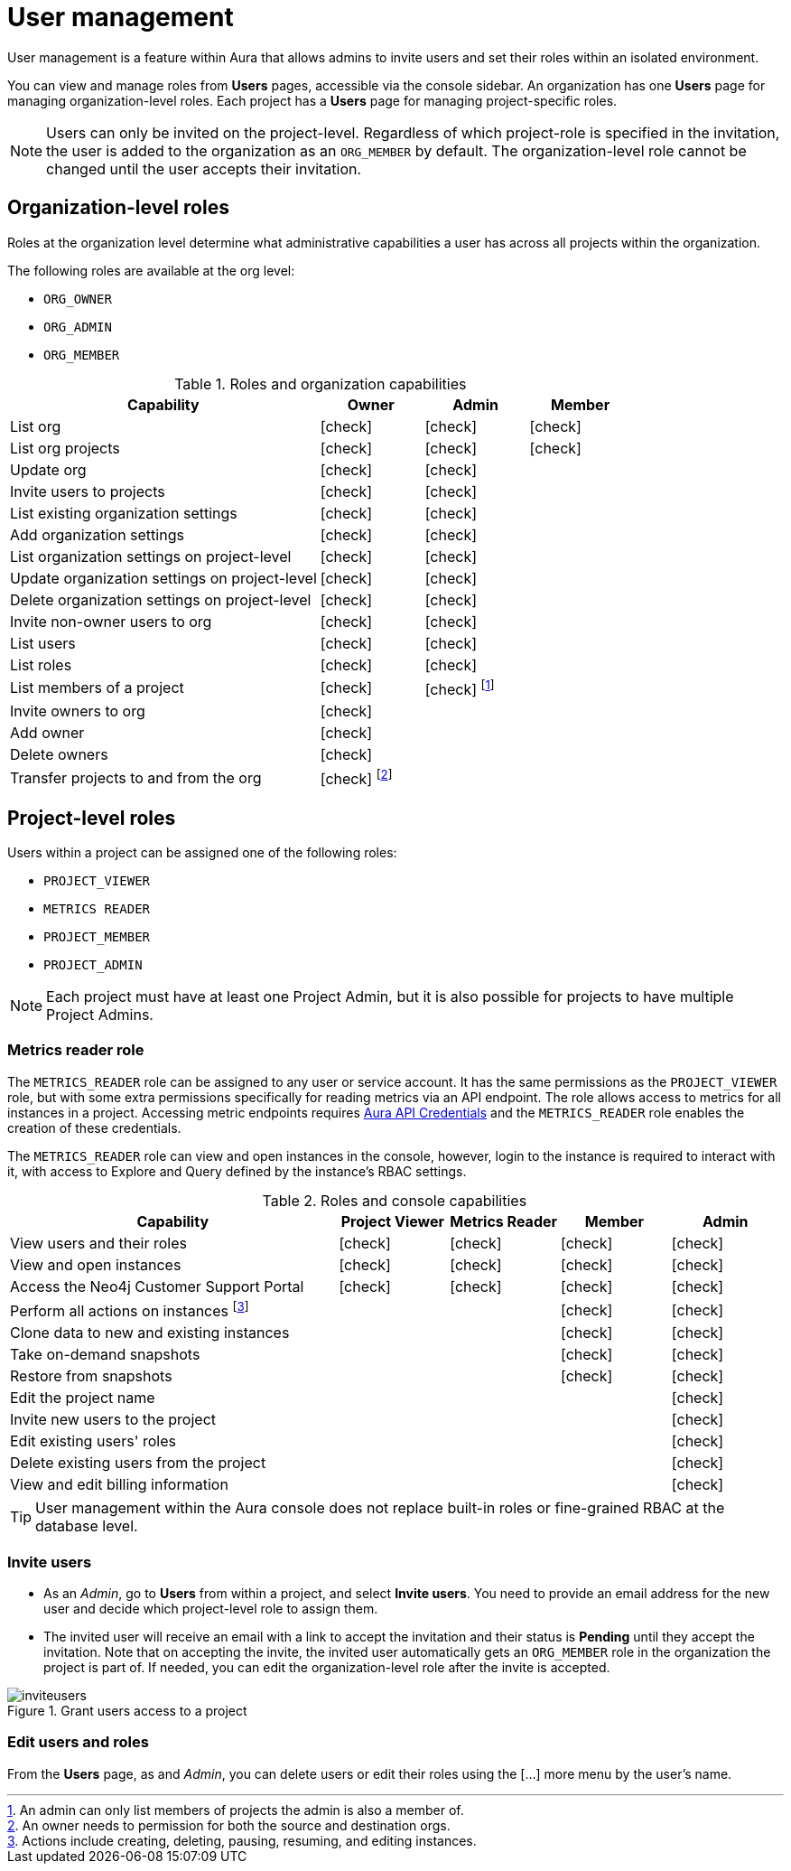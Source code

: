 [[aura-user-management]]
= User management
:description: This page describes how to manage users in Neo4j Aura.
:page-aliases: platform/user-management.adoc

User management is a feature within Aura that allows admins to invite users and set their roles within an isolated environment.

You can view and manage roles from *Users* pages, accessible via the console sidebar.
An organization has one *Users* page for managing organization-level roles.
Each project has a *Users* page for managing project-specific roles.

[NOTE]
====
Users can only be invited on the project-level.
Regardless of which project-role is specified in the invitation, the user is added to the organization as an `ORG_MEMBER` by default.
The organization-level role cannot be changed until the user accepts their invitation.
====

== Organization-level roles

Roles at the organization level determine what administrative capabilities a user has across all projects within the organization.

The following roles are available at the org level:

* `ORG_OWNER`
* `ORG_ADMIN`
* `ORG_MEMBER`

:check-mark: icon:check[]
.Roles and organization capabilities
[opts="header",cols="3,1,1,1"]
|===
| Capability
| Owner
| Admin
| Member

| List org
| {check-mark}
| {check-mark}
| {check-mark}

| List org projects
| {check-mark}
| {check-mark}
| {check-mark}

| Update org
| {check-mark}
| {check-mark}
|

| Invite users to projects
| {check-mark}
| {check-mark}
|

| List existing organization settings
| {check-mark}
| {check-mark}
|

| Add organization settings
| {check-mark}
| {check-mark}
|

| List organization settings on project-level
| {check-mark}
| {check-mark}
|

| Update organization settings on project-level
| {check-mark}
| {check-mark}
|

| Delete organization settings on project-level
| {check-mark}
| {check-mark}
|

| Invite non-owner users to org
| {check-mark}
| {check-mark}
|

| List users
| {check-mark}
| {check-mark}
|

| List roles
| {check-mark}
| {check-mark}
|

| List members of a project
| {check-mark}
| {check-mark} footnote:[An admin can only list members of projects the admin is also a member of.]
|

// | Add customer information for a trial within org
// | {check-mark}
// | {check-mark}
// |

// | List customer information for a trial within org
// | {check-mark}
// | {check-mark}
// |

// | List seamless login for org
// | {check-mark}
// | {check-mark}
// |

// | Update seamless login for org
// | {check-mark}
// | {check-mark}
// |

| Invite owners to org
| {check-mark}
|
|

| Add owner
| {check-mark}
|
|

| Delete owners
| {check-mark}
|
|

| Transfer projects to and from the org
| {check-mark} footnote:[An owner needs to permission for both the source and destination orgs.]
|
|
|===

[[roles]]
== Project-level roles

Users within a project can be assigned one of the following roles:

* `PROJECT_VIEWER`
* `METRICS READER`
* `PROJECT_MEMBER`
* `PROJECT_ADMIN`

[NOTE]
====
Each project must have at least one Project Admin, but it is also possible for projects to have multiple Project Admins.
====

=== Metrics reader role

The `METRICS_READER` role can be assigned to any user or service account.
It has the same permissions as the `PROJECT_VIEWER` role, but with some extra permissions specifically for reading metrics via an API endpoint.
The role allows access to metrics for all instances in a project.
Accessing metric endpoints requires xref:/api/authentication.adoc[Aura API Credentials] and the `METRICS_READER` role enables the creation of these credentials.

The `METRICS_READER` role can view and open instances in the console, however, login to the instance is required to interact with it, with access to Explore and Query defined by the instance’s RBAC settings.

:check-mark: icon:check[]

.Roles and console capabilities
[opts="header",cols="3,1,1,1,1"]
|===
| Capability
| Project Viewer
| Metrics Reader
| Member
| Admin

| View users and their roles
| {check-mark}
| {check-mark}
| {check-mark}
| {check-mark}

| View and open instances
| {check-mark}
| {check-mark}
| {check-mark}
| {check-mark}

| Access the Neo4j Customer Support Portal
| {check-mark}
| {check-mark}
| {check-mark}
| {check-mark}

| Perform all actions on instances footnote:[Actions include creating, deleting, pausing, resuming, and editing instances.]
|
|
| {check-mark}
| {check-mark}

| Clone data to new and existing instances
|
|
| {check-mark}
| {check-mark}

| Take on-demand snapshots
|
|
| {check-mark}
| {check-mark}

| Restore from snapshots
|
|
| {check-mark}
| {check-mark}

| Edit the project name
|
|
|
| {check-mark}

| Invite new users to the project
|
|
|
| {check-mark}

| Edit existing users' roles
|
|
|
| {check-mark}

| Delete existing users from the project
|
|
|
| {check-mark}

| View and edit billing information
|
|
|
| {check-mark}
|===

// === Predefined roles

// Users within a project can access instances seamlessly with their console role if xref:security/tool-auth.adoc[Tool authentication with Aura user] is enabled.

// [NOTE]
// ====
// New organizations created after May 29th 2025 will have Tool authentication with Aura user enabled by default.
// ====

// When enabled, a user connects seamlessly with a predefined database role that matches their console role, i.e. their project-level role.
// Predefined roles are *immutable* and apply to all Free, Professional, and Business Critical instances.
// The predefined roles are assigned the following privileges on the instance level:

// .Predefined roles and database privileges
// [options="header", cols="3,^,^,^,^,^"]
// |===
// | Privilege
// | Viewer
// | Member
// 3+| Admin

// |
// |
// |
// | Free
// | Professional
// | Business Critical

// | Access to database
// | {check-mark}
// | {check-mark}
// | {check-mark}
// | {check-mark}
// | {check-mark}

// | Start and stop database
// |
// |
// |
// |
// | {check-mark}

// | List constraints
// | {check-mark}
// | {check-mark}
// | {check-mark}
// | {check-mark}
// | {check-mark}

// | Create constraints
// |
// |
// | {check-mark}
// | {check-mark}
// | {check-mark}

// | Delete constraints
// |
// |
// | {check-mark}
// | {check-mark}
// | {check-mark}

// | List indexes
// | {check-mark}
// | {check-mark}
// | {check-mark}
// | {check-mark}
// | {check-mark}

// | Create indexes
// |
// |
// | {check-mark}
// | {check-mark}
// | {check-mark}

// | Delete indexes
// |
// |
// | {check-mark}
// | {check-mark}
// | {check-mark}

// | Find nodes and relationships and read their properties
// | {check-mark}
// | {check-mark}
// | {check-mark}
// | {check-mark}
// | {check-mark}

// | Load external data in queries
// |
// | {check-mark}
// | {check-mark}
// | {check-mark}
// | {check-mark}

// | Write to the graph
// |
// | {check-mark}
// | {check-mark}
// | {check-mark}
// | {check-mark}

// | Execute procedures and functions
// | {check-mark}
// | {check-mark}
// | {check-mark}
// | {check-mark}
// | {check-mark}

// | Name management for node labels, relationship types, and property names.
// |
// | {check-mark}
// | {check-mark}
// | {check-mark}
// | {check-mark}

// | List and end transactions for specified users on the database.
// |
// |
// | {check-mark}
// | {check-mark}
// | {check-mark}

// | List, create, delete, and modify users.
// |
// |
// |
// | {check-mark}
// | {check-mark}

// | Assign roles
// |
// |
// |
// | {check-mark}
// | {check-mark}

// | Remove roles
// |
// |
// |
// | {check-mark}
// | {check-mark}

// | Create roles
// |
// |
// |
// |
// | {check-mark}

// | Delete roles
// |
// |
// |
// |
// | {check-mark}

// | Rename roles
// |
// |
// |
// |
// | {check-mark}

// | List roles
// |
// |
// |
// | {check-mark}
// | {check-mark}

// | Privilege management footnote:[This includes to list, grant, and revoke privileges.]
// |
// |
// |
// |
// | {check-mark}
// |===


[TIP]
====
User management within the Aura console does not replace built-in roles or fine-grained RBAC at the database level.
====

=== Invite users

* As an _Admin_, go to *Users* from within a project, and select *Invite users*.
You need to provide an email address for the new user and decide which project-level role to assign them.
* The invited user will receive an email with a link to accept the invitation and their status is *Pending* until they accept the invitation.
Note that on accepting the invite, the invited user automatically gets an `ORG_MEMBER` role in the organization the project is part of.
If needed, you can edit the organization-level role after the invite is accepted.

.Grant users access to a project
image::inviteusers.png[]

=== Edit users and roles

From the *Users* page, as and _Admin_, you can delete users or edit their roles using the [...] more menu by the user's name.
